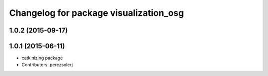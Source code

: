 ^^^^^^^^^^^^^^^^^^^^^^^^^^^^^^^^^^^^^^^
Changelog for package visualization_osg
^^^^^^^^^^^^^^^^^^^^^^^^^^^^^^^^^^^^^^^

1.0.2 (2015-09-17)
------------------

1.0.1 (2015-06-11)
------------------
* catkinizing package
* Contributors: perezsolerj
